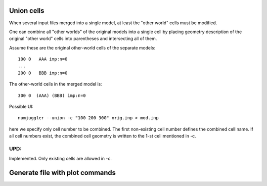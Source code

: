 Union cells
=============



When several input files merged into a single model, at least the "other world"
cells must be modified.

One can combine all "other worlds" of the original models into a single cell by
placing geometry description of the original "other world" cells into
parentheses and intersecting all of them.

Assume these are the original other-world cells of the separate models::

    100 0   AAA imp:n=0
    ...
    200 0   BBB imp:n=0

The other-world cells in the merged model is::

    300 0  (AAA) (BBB) imp:n=0

Possible UI::

    numjuggler --union -c "100 200 300" orig.inp > mod.inp

here we specify only cell number to be combined. The first non-existing cell
number defines the combined cell name. If all cell numbers exist, the combined
cell geometry is written to the 1-st cell mentioned in -c.


UPD:
--------
Implemented. Only existing cells are allowed in -c.


Generate file with plot commands
===================================
